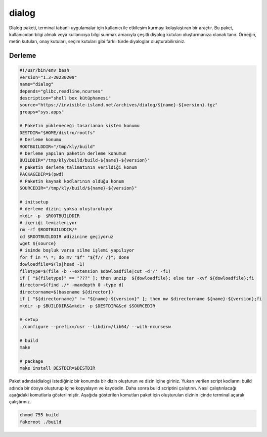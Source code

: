 dialog
++++++

Dialog paketi, terminal tabanlı uygulamalar için kullanıcı ile etkileşim kurmayı kolaylaştıran bir araçtır. Bu paket, kullanıcıdan bilgi almak veya kullanıcıya bilgi sunmak amacıyla çeşitli diyalog kutuları oluşturmanıza olanak tanır. Örneğin, metin kutuları, onay kutuları, seçim kutuları gibi farklı türde diyaloglar oluşturabilirsiniz.

Derleme
--------

.. code-block:: shell
	
	#!/usr/bin/env bash
	version="1.3-20230209"
	name="dialog"
	depends="glibc,readline,ncurses"
	description="shell box kütüphanesi"
	source="https://invisible-island.net/archives/dialog/${name}-${version}.tgz"
	groups="sys.apps"
		
	# Paketin yükleneceği tasarlanan sistem konumu
	DESTDIR="$HOME/distro/rootfs"
	# Derleme konumu
	ROOTBUILDDIR="/tmp/kly/build"
	# Derleme yapılan paketin derleme konumun
	BUILDDIR="/tmp/kly/build/build-${name}-${version}" 
	# paketin derleme talimatının verildiği konum
	PACKAGEDIR=$(pwd) 
	# Paketin kaynak kodlarının olduğu konum
	SOURCEDIR="/tmp/kly/build/${name}-${version}" 

	# initsetup
	# derleme dizini yoksa oluşturuluyor
	mkdir -p  $ROOTBUILDDIR
	# içeriği temizleniyor
	rm -rf $ROOTBUILDDIR/* 
	cd $ROOTBUILDDIR #dizinine geçiyoruz
	wget ${source}
	# isimde boşluk varsa silme işlemi yapılıyor
	for f in *\ *; do mv "$f" "${f// /}"; done 
	dowloadfile=$(ls|head -1)
	filetype=$(file -b --extension $dowloadfile|cut -d'/' -f1)
	if [ "${filetype}" == "???" ]; then unzip  ${dowloadfile}; else tar -xvf ${dowloadfile};fi
	director=$(find ./* -maxdepth 0 -type d)
	directorname=$(basename ${director})
	if [ "${directorname}" != "${name}-${version}" ]; then mv $directorname ${name}-${version};fi
	mkdir -p $BUILDDIR&&mkdir -p $DESTDIR&&cd $SOURCEDIR
	
	# setup
   	./configure --prefix=/usr --libdir=/lib64/ --with-ncursesw
	
	# build
	make 
	    
	# package
	make install DESTDIR=$DESTDIR

Paket adında(dialog) istediğiniz bir konumda bir dizin oluşturun ve dizin içine giriniz. Yukarı verilen script kodlarını build adında bir dosya oluşturup içine kopyalayın ve kaydedin. Daha sonra build scriptini çalıştırın. Nasıl çalıştırılacağı aşağıdaki komutlarla gösterilmiştir. Aşağıda gösterilen komutları paket için oluşturulan dizinin içinde terminal açarak çalıştırınız.


.. code-block:: shell
	
	chmod 755 build
	fakeroot ./build
  
.. raw:: pdf

   PageBreak




